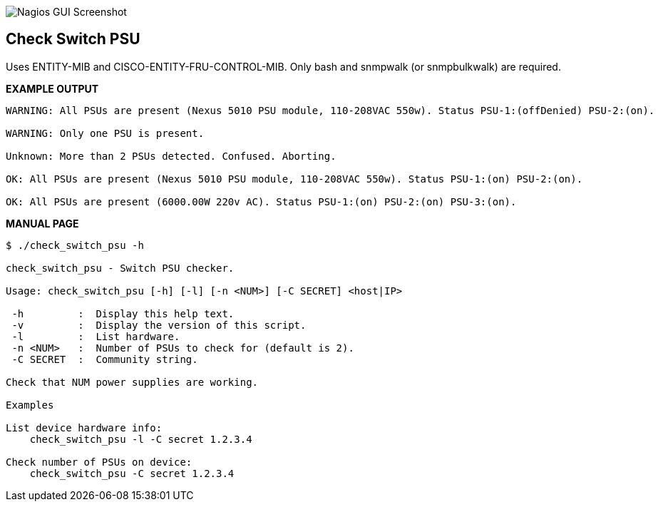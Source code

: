 ++++
<img src="http://www.smorg.co.uk/images/check_switch_psu.png"
alt="Nagios GUI Screenshot" style="float:none" />
++++

Check Switch PSU
----------------

Uses ENTITY-MIB and CISCO-ENTITY-FRU-CONTROL-MIB.
Only bash and snmpwalk (or snmpbulkwalk) are required.

*EXAMPLE OUTPUT*

----
WARNING: All PSUs are present (Nexus 5010 PSU module, 110-208VAC 550w). Status PSU-1:(offDenied) PSU-2:(on).

WARNING: Only one PSU is present.

Unknown: More than 2 PSUs detected. Confused. Aborting.

OK: All PSUs are present (Nexus 5010 PSU module, 110-208VAC 550w). Status PSU-1:(on) PSU-2:(on).

OK: All PSUs are present (6000.00W 220v AC). Status PSU-1:(on) PSU-2:(on) PSU-3:(on).
----

*MANUAL PAGE*

----
$ ./check_switch_psu -h

check_switch_psu - Switch PSU checker.

Usage: check_switch_psu [-h] [-l] [-n <NUM>] [-C SECRET] <host|IP>

 -h         :  Display this help text.
 -v         :  Display the version of this script.
 -l         :  List hardware.
 -n <NUM>   :  Number of PSUs to check for (default is 2).
 -C SECRET  :  Community string.

Check that NUM power supplies are working.

Examples

List device hardware info:
    check_switch_psu -l -C secret 1.2.3.4

Check number of PSUs on device:
    check_switch_psu -C secret 1.2.3.4
----

